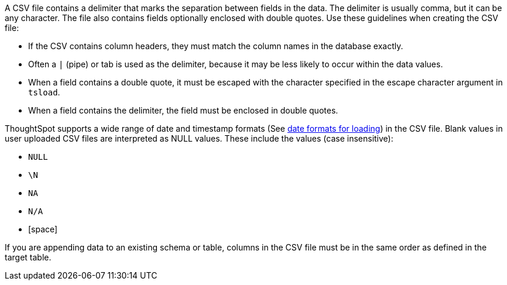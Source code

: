 A CSV file contains a delimiter that marks the separation between fields in the data.
The delimiter is usually comma, but it can be any character.
The file also contains fields optionally enclosed with double quotes.
Use these guidelines when creating the CSV file:

* If the CSV contains column headers, they must match the column names in the database exactly.
* Often a `|` (pipe) or tab is used as the delimiter, because it may be less likely to occur within the data values.
* When a field contains a double quote, it must be escaped with the character specified in the escape character argument in `tsload`.
* When a field contains the delimiter, the field must be enclosed in double quotes.

ThoughtSpot supports a wide range of date and timestamp formats (See xref:date-formats-for-loading.adoc[date formats for loading]) in the CSV file.
Blank values in user uploaded CSV files are interpreted as NULL values.
These include the values (case insensitive):

* `NULL`
* `\N`
* `NA`
* `N/A`
* [space]

If you are appending data to an existing schema or table, columns in the CSV file must be in the same order as defined in the target table.
